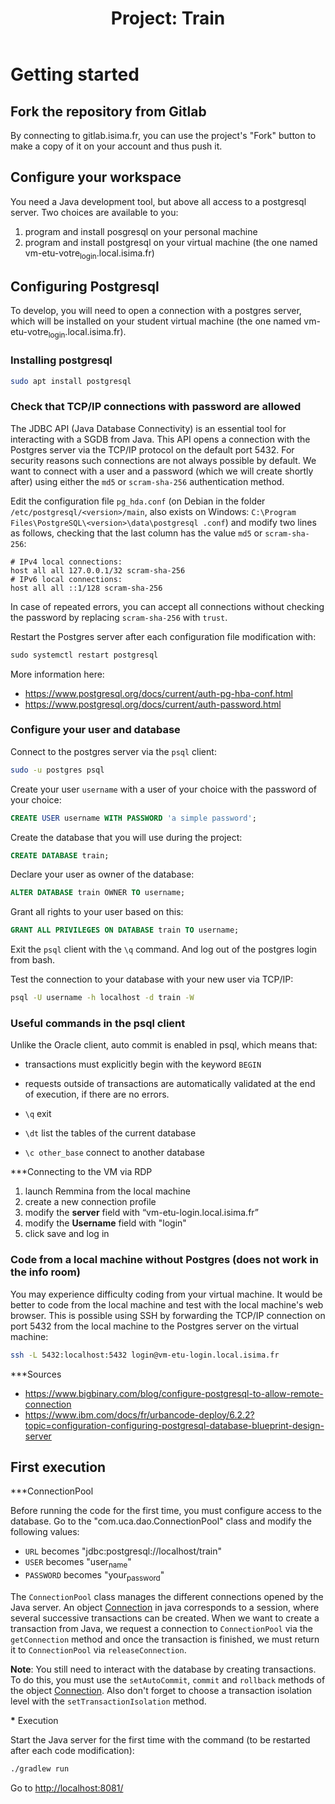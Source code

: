 #+TITLE: Project: Train

* Getting started

** Fork the repository from Gitlab

By connecting to gitlab.isima.fr, you can use the project's "Fork" button to make a copy of it on your account and thus push it.

** Configure your workspace

You need a Java development tool, but above all access to a postgresql server. Two choices are available to you:

1. program and install posgresql on your personal machine
2. program and install postgresql on your virtual machine (the one named vm-etu-votre_login.local.isima.fr)
** Configuring Postgresql

To develop, you will need to open a connection with a postgres server, which will be installed on your student virtual machine (the one named vm-etu-votre_login.local.isima.fr).

*** Installing postgresql

#+BEGIN_src bash
sudo apt install postgresql
#+END_src

*** Check that TCP/IP connections with password are allowed

The JDBC API (Java Database Connectivity) is an essential tool for interacting with a SGDB from Java. This API opens a connection with the Postgres server via the TCP/IP protocol on the default port 5432. For security reasons such connections are not always possible by default. We want to connect with a user and a password (which we will create shortly after) using either the ~md5~ or ~scram-sha-256~ authentication method.

Edit the configuration file ~pg_hda.conf~ (on Debian in the folder ~/etc/postgresql/<version>/main~, also exists on Windows: ~C:\Program Files\PostgreSQL\<version>\data\postgresql .conf~) and modify two lines as follows, checking that the last column has the value ~md5~ or ~scram-sha-256~:

#+BEGIN_src
# IPv4 local connections:
host all all 127.0.0.1/32 scram-sha-256
# IPv6 local connections:
host all all ::1/128 scram-sha-256
#+END_src

In case of repeated errors, you can accept all connections without checking the password by replacing ~scram-sha-256~ with ~trust~.

Restart the Postgres server after each configuration file modification with:
#+BEGIN_src sql
sudo systemctl restart postgresql
#+END_src

More information here:
- [[https://www.postgresql.org/docs/current/auth-pg-hba-conf.html]]
- [[https://www.postgresql.org/docs/current/auth-password.html]]

*** Configure your user and database

Connect to the postgres server via the ~psql~ client:
#+BEGIN_src bash
   sudo -u postgres psql
#+END_src

Create your user ~username~ with a user of your choice with the password of your choice:
#+BEGIN_src sql
CREATE USER username WITH PASSWORD 'a simple password';
#+END_src

Create the database that you will use during the project:
#+BEGIN_src sql
CREATE DATABASE train;
#+END_src

Declare your user as owner of the database:
#+BEGIN_src sql
ALTER DATABASE train OWNER TO username;
#+END_src

Grant all rights to your user based on this:
#+BEGIN_src sql
GRANT ALL PRIVILEGES ON DATABASE train TO username;
#+END_src

Exit the ~psql~ client with the ~\q~ command. And log out of the postgres login from bash.

Test the connection to your database with your new user via TCP/IP:
#+BEGIN_src bash
psql -U username -h localhost -d train -W
#+END_src

*** Useful commands in the psql client

Unlike the Oracle client, auto commit is enabled in psql, which means that:
- transactions must explicitly begin with the keyword ~BEGIN~
- requests outside of transactions are automatically validated at the end of execution, if there are no errors.

- ~\q~ exit
- ~\dt~ list the tables of the current database
- ~\c other_base~ connect to another database

***Connecting to the VM via RDP

1. launch Remmina from the local machine
2. create a new connection profile
3. modify the *server* field with “vm-etu-login.local.isima.fr”
4. modify the *Username* field with "login"
5. click save and log in

*** Code from a local machine without Postgres (does not work in the info room)

You may experience difficulty coding from your virtual machine. It would be better to code from the local machine and test with the local machine's web browser. This is possible using SSH by forwarding the TCP/IP connection on port 5432 from the local machine to the Postgres server on the virtual machine:

#+BEGIN_src bash
ssh -L 5432:localhost:5432 login@vm-etu-login.local.isima.fr
#+END_src

***Sources
- https://www.bigbinary.com/blog/configure-postgresql-to-allow-remote-connection
- https://www.ibm.com/docs/fr/urbancode-deploy/6.2.2?topic=configuration-configuring-postgresql-database-blueprint-design-server


** First execution

        ***ConnectionPool

        Before running the code for the first time, you must configure access to the database. Go to the "com.uca.dao.ConnectionPool" class and modify the following values:

           - ~URL~ becomes "jdbc:postgresql://localhost/train"
           - ~USER~ becomes "user_name"
           - ~PASSWORD~ becomes "your_password"

          The ~ConnectionPool~ class manages the different connections opened by the Java server. An object [[https://docs.oracle.com/javase/8/docs/api/java/sql/Connection.html][Connection]] in java corresponds to a session, where several successive transactions can be created. When we want to create a transaction from Java, we request a connection to ~ConnectionPool~ via the ~getConnection~ method and once the transaction is finished, we must return it to ~ConnectionPool~ via ~releaseConnection~.

          *Note*: You still need to interact with the database by creating transactions. To do this, you must use the ~setAutoCommit~, ~commit~ and ~rollback~ methods of the object [[https://docs.oracle.com/javase/8/docs/api/java/sql/Connection.html ][Connection]]. Also don't forget to choose a transaction isolation level with the ~setTransactionIsolation~ method.

        *** Execution

        Start the Java server for the first time with the command (to be restarted after each code modification):
        #+BEGIN_src bash
        ./gradlew run
        #+END_src

        Go to http://localhost:8081/